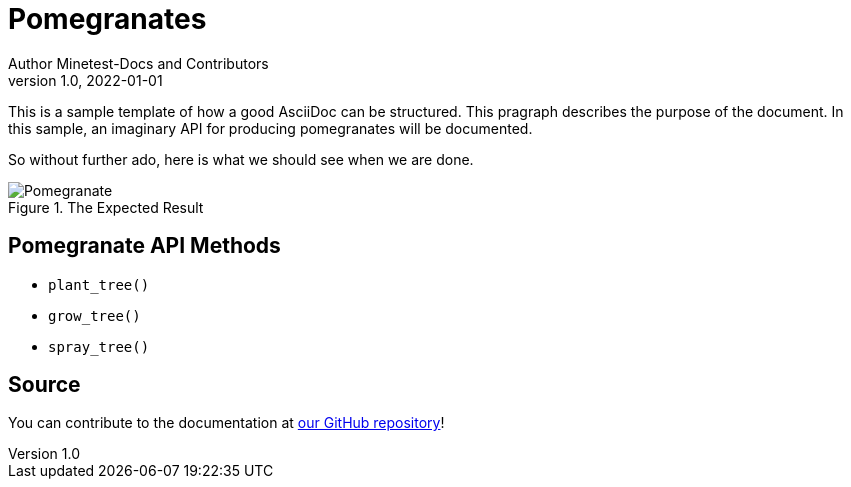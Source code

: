 = Pomegranates
Author Minetest-Docs and Contributors 
v1.0, 2022-01-01

:description: A sample template for using AsciiDoc.
:keywords: sample
// TODO: figure out why there is no table of contents!
:toc:

// Using an image directory is a good idea, for relative paths!
:imagesdir: ../assets

// URL references:
:url-docs: https://github.com/minetest/minetest_docs

This is a sample template of how a good AsciiDoc can be structured.
This pragraph describes the purpose of the document.
In this sample, an imaginary API
for producing pomegranates will be documented.

So without further ado, here is what we should see when we are done.

[#img-pomegranate]
.The Expected Result
image::pomegranate.png[Pomegranate]

== Pomegranate API Methods

* `plant_tree()`
* `grow_tree()`
* `spray_tree()`

== Source
You can contribute to the documentation at {url-docs}[our GitHub repository]!
